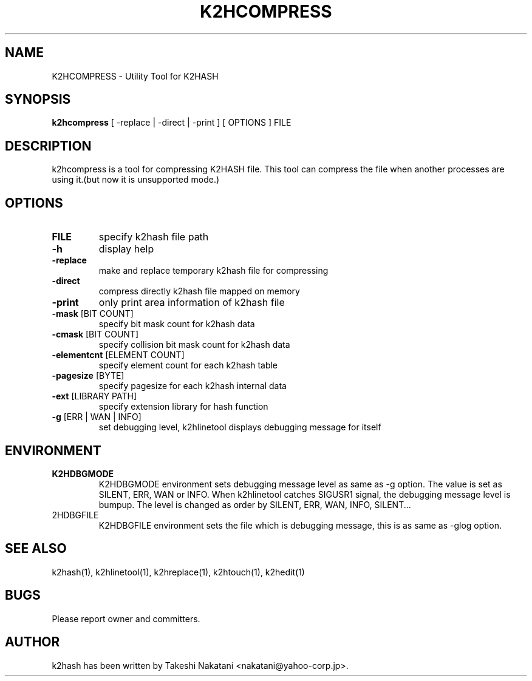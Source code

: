 .TH K2HCOMPRESS "1" "February 2014" "K2HASH" "NoSQL(KVS) Library"
.SH NAME
K2HCOMPRESS \- Utility Tool for K2HASH
.SH SYNOPSIS
.B k2hcompress
[ \-replace | \-direct | \-print ] [ OPTIONS ] FILE
.SH DESCRIPTION
.PP
k2hcompress is a tool for compressing K2HASH file. This tool can compress the file when another processes are using it.(but now it is unsupported mode.)
.SH OPTIONS
.TP
\fBFILE\fR
specify k2hash file path
.TP
\fB\-h\fR
display help
.TP
\fB\-replace\fR
make and replace temporary k2hash file for compressing
.TP
\fB\-direct\fR
compress directly k2hash file mapped on memory
.TP
\fB\-print\fR
only print area information of k2hash file
.TP
\fB\-mask\fR [BIT COUNT]
specify bit mask count for k2hash data
.TP
\fB\-cmask\fR [BIT COUNT]
specify collision bit mask count for k2hash data
.TP
\fB\-elementcnt\fR [ELEMENT COUNT]
specify element count for each k2hash table
.TP
\fB\-pagesize\fR [BYTE]
specify pagesize for each k2hash internal data
.TP
\fB\-ext\fR [LIBRARY PATH]
specify extension library for hash function
.TP
\fB\-g\fR [ERR | WAN | INFO]
set debugging level, k2hlinetool displays debugging message for itself
.SH ENVIRONMENT
.TP
\fBK2HDBGMODE\fR
K2HDBGMODE environment sets debugging message level as same as \-g option. The value is set as SILENT, ERR, WAN or INFO.
When k2hlinetool catches SIGUSR1 signal, the debugging message level is bumpup. The level is changed as order by SILENT, ERR, WAN, INFO, SILENT...
.TP
\fK2HDBGFILE\fR
K2HDBGFILE environment sets the file which is debugging message, this is as same as \-glog option.
.SH SEE ALSO
.TP
k2hash(1), k2hlinetool(1), k2hreplace(1), k2htouch(1), k2hedit(1)
.SH BUGS
.TP
Please report owner and committers.
.SH AUTHOR
k2hash has been written by Takeshi Nakatani <nakatani@yahoo-corp.jp>.
